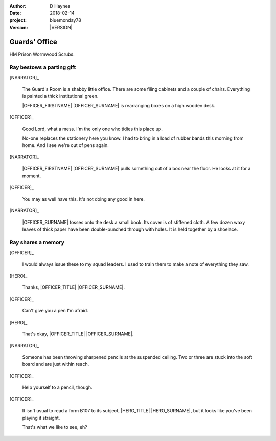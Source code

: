 ..  This is a Turberfield dialogue file (reStructuredText).
    Scene ~~
    Shot --

.. |VERSION| property:: bluemonday78.story.version

:author: D Haynes
:date: 2018-02-14
:project: bluemonday78
:version: |VERSION|

.. |HERO| property:: HERO.name.firstname

.. entity:: NARRATOR
   :types:  bluemonday78.types.Narrator
   :states: bluemonday78.types.Spot.w12_ducane_prison_release

.. entity:: OFFICER
   :types:  bluemonday78.types.Character
   :states: bluemonday78.types.Fitt.guardian
            bluemonday78.types.Spot.w12_ducane_prison_release

   A Prison Officer. We first meet him on the day he retires.

    * Focused and conscientious
    * Bruised by too many years in the service
    * Often upset by inefficiency and lack of structure

.. entity:: HERO
   :types:  bluemonday78.types.Character
   :states: bluemonday78.types.Fitt.thief
            bluemonday78.types.Spot.w12_ducane_prison_release

   The player entity.


Guards' Office
~~~~~~~~~~~~~~

HM Prison Wormwood Scrubs.

Ray bestows a parting gift
--------------------------

[NARRATOR]_

    The Guard's Room is a shabby little office. There are some filing cabinets and a couple
    of chairs. Everything is painted a thick institutional green.

    |OFFICER_FIRSTNAME| |OFFICER_SURNAME| is rearranging boxes on a high wooden desk.

[OFFICER]_

    Good Lord, what a mess. I'm the only one who tidies this place up.

    No-one replaces the stationery here you know. I had to bring in a load of rubber bands
    this morning from home. And I see we're out of pens again.

[NARRATOR]_

    |OFFICER_FIRSTNAME| |OFFICER_SURNAME| pulls something out of a box near the floor.
    He looks at it for a moment.

[OFFICER]_

    You may as well have this. It's not doing any good in here.

[NARRATOR]_

    |OFFICER_SURNAME| tosses onto the desk a small book. Its cover is of stiffened cloth.
    A few dozen waxy leaves of thick paper have been double-punched through with holes.
    It is held together by a shoelace.

Ray shares a memory
-------------------

[OFFICER]_

    I would always issue these to my squad leaders. I used to train them
    to make a note of everything they saw.

[HERO]_

    Thanks, |OFFICER_TITLE| |OFFICER_SURNAME|.

[OFFICER]_

    Can't give you a pen I'm afraid.

[HERO]_

    That's okay, |OFFICER_TITLE| |OFFICER_SURNAME|.

[NARRATOR]_

    Someone has been throwing sharpened pencils at the suspended ceiling. Two or
    three are stuck into the soft board and are just within reach.

[OFFICER]_

    Help yourself to a pencil, though.

[OFFICER]_

    It isn't usual to read a form B107 to its subject,
    |HERO_TITLE| |HERO_SURNAME|, but it looks like you've been playing it
    straight.

    That's what we like to see, eh?

.. property:: OFFICER.state 197801160810

.. |HERO_TITLE| property:: HERO.name.title
.. |HERO_SURNAME| property:: HERO.name.surname
.. |OFFICER_TITLE| property:: OFFICER.name.title
.. |OFFICER_FIRSTNAME| property:: OFFICER.name.firstname
.. |OFFICER_SURNAME| property:: OFFICER.name.surname
